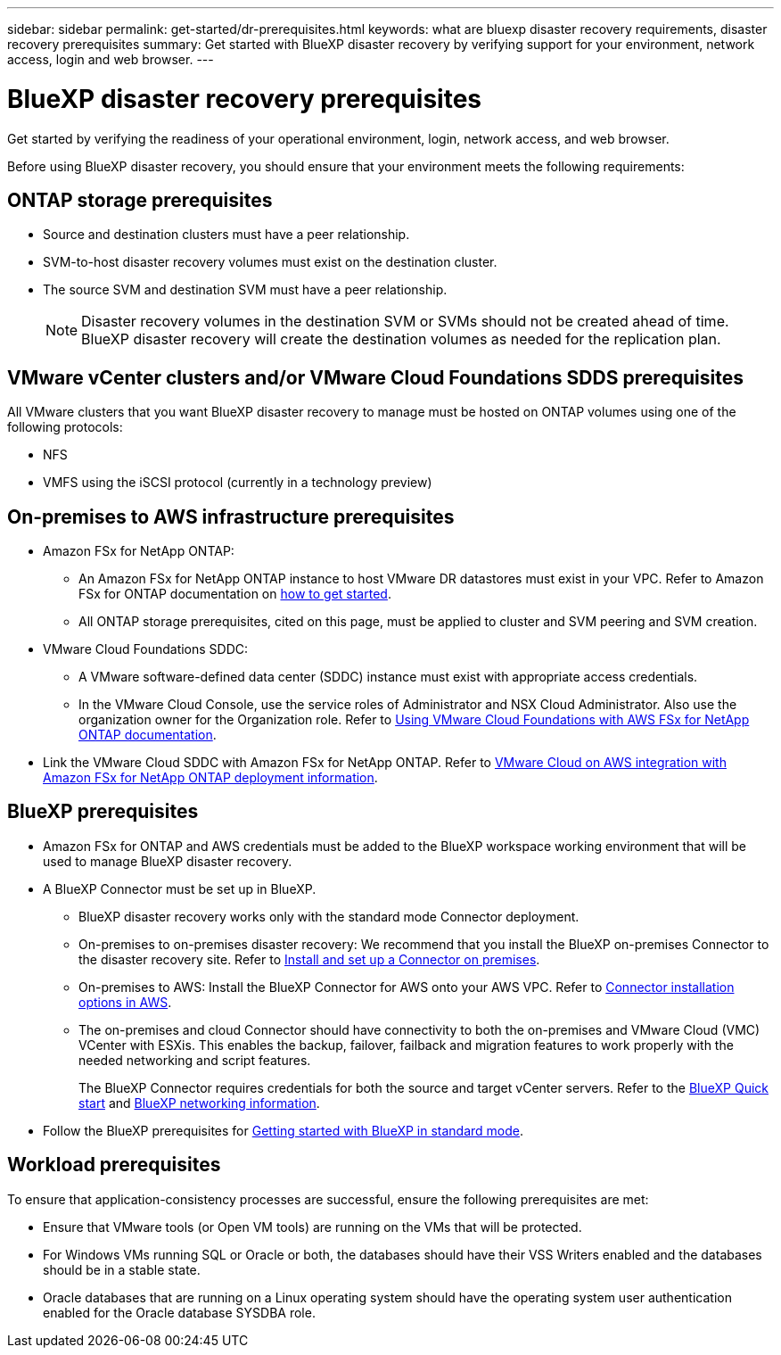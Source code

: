 ---
sidebar: sidebar
permalink: get-started/dr-prerequisites.html
keywords: what are bluexp disaster recovery requirements, disaster recovery prerequisites
summary: Get started with BlueXP disaster recovery by verifying support for your environment, network access, login and web browser.
---

= BlueXP disaster recovery prerequisites
:hardbreaks:
:icons: font
:imagesdir: ../media/get-started/

[.lead]
Get started by verifying the readiness of your operational environment, login, network access, and web browser.

Before using BlueXP disaster recovery, you should ensure that your environment meets the following requirements: 

== ONTAP storage prerequisites

* Source and destination clusters must have a peer relationship. 
* SVM-to-host disaster recovery volumes must exist on the destination cluster.
* The source SVM and destination SVM must have a peer relationship. 
+
NOTE: Disaster recovery volumes in the destination SVM or SVMs should not be created ahead of time. BlueXP disaster recovery will create the destination volumes as needed for the replication plan. 

== VMware vCenter clusters and/or VMware Cloud Foundations SDDS prerequisites

All VMware clusters that you want BlueXP disaster recovery to manage must be hosted on ONTAP volumes using one of the following protocols: 

* NFS 
* VMFS using the iSCSI protocol (currently in a technology preview)

== On-premises to AWS infrastructure prerequisites
* Amazon FSx for NetApp ONTAP: 
** An Amazon FSx for NetApp ONTAP instance to host VMware DR datastores must exist in your VPC. Refer to Amazon FSx for ONTAP documentation on https://docs.aws.amazon.com/fsx/latest/ONTAPGuide/getting-started-step1.html[how to get started^]. 
** All ONTAP storage prerequisites, cited on this page, must be applied to cluster and SVM peering and SVM creation. 

* VMware Cloud Foundations SDDC: 
** A VMware software-defined data center (SDDC) instance must exist with appropriate access credentials. 
** In the VMware Cloud Console, use the service roles of Administrator and NSX Cloud Administrator. Also use the organization owner for the Organization role. Refer to https://docs.aws.amazon.com/fsx/latest/ONTAPGuide/vmware-cloud-ontap.html[Using VMware Cloud Foundations with AWS FSx for NetApp ONTAP documentation^]. 

* Link the VMware Cloud SDDC with Amazon FSx for NetApp ONTAP. Refer to https://vmc.techzone.vmware.com/fsx-guide#overview[VMware Cloud on AWS integration with Amazon FSx for NetApp ONTAP deployment information^].


== BlueXP prerequisites

* Amazon FSx for ONTAP and AWS credentials must be added to the BlueXP workspace working environment that will be used to manage BlueXP disaster recovery.

* A BlueXP Connector must be set up in BlueXP. 
** BlueXP disaster recovery works only with the standard mode Connector deployment. 
** On-premises to on-premises disaster recovery: We recommend that you install the BlueXP on-premises Connector to the disaster recovery site. Refer to https://docs.netapp.com/us-en/bluexp-setup-admin/task-install-connector-on-prem.html[Install and set up a Connector on premises^].
** On-premises to AWS: Install the BlueXP Connector for AWS onto your AWS VPC. Refer to https://docs.netapp.com/us-en/bluexp-setup-admin/concept-install-options-aws.html[Connector installation options in AWS^].
** The on-premises and cloud Connector should have connectivity to both the on-premises and VMware Cloud (VMC) VCenter with ESXis. This enables the backup, failover, failback and migration features to work properly with the needed networking and script features.
+ 
The BlueXP Connector requires credentials for both the source and target vCenter servers. Refer to the https://docs.netapp.com/us-en/cloud-manager-setup-admin/task-quick-start-standard-mode.html[BlueXP Quick start^] and https://docs.netapp.com/us-en/cloud-manager-setup-admin/reference-networking-saas-console.html[BlueXP networking information^]. 
* Follow the BlueXP prerequisites for https://docs.netapp.com/us-en/bluexp-setup-admin/task-quick-start-standard-mode.html[Getting started with BlueXP in standard mode^]. 

== Workload prerequisites
To ensure that application-consistency processes are successful, ensure the following prerequisites are met: 

* Ensure that VMware tools (or Open VM tools) are running on the VMs that will be protected. 
* For Windows VMs running SQL or Oracle or both, the databases should have their VSS Writers enabled and the databases should be in a stable state. 
* Oracle databases that are running on a Linux operating system should have the operating system user authentication enabled for the Oracle database SYSDBA role.  



